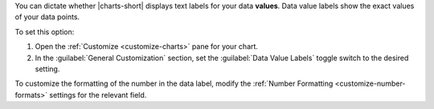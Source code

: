 You can dictate whether |charts-short| displays text labels for your
data **values**. Data value labels show the exact values of your data
points.

To set this option:

1. Open the :ref:`Customize <customize-charts>` pane for your chart.

#. In the :guilabel:`General Customization` section, set the
   :guilabel:`Data Value Labels` toggle switch to the desired
   setting.

To customize the formatting of the number in the data label, modify
the :ref:`Number Formatting <customize-number-formats>` settings for
the relevant field.
